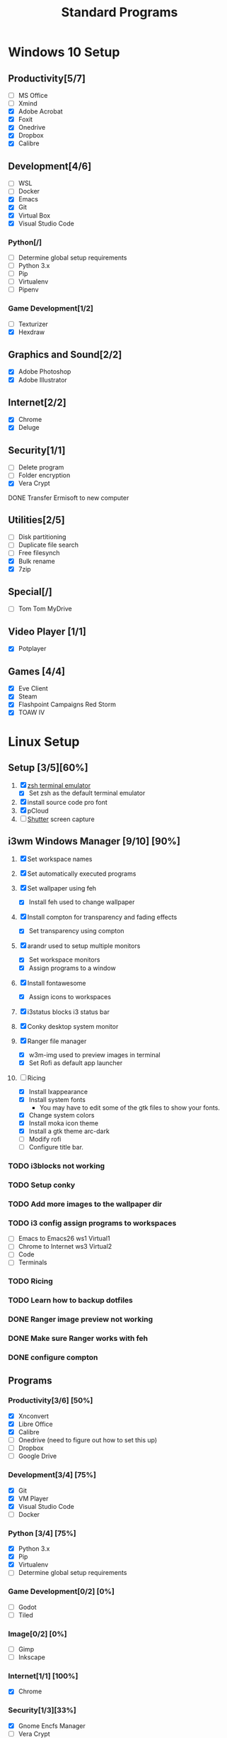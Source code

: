#+TITLE: Standard Programs
#+STARTUP: Indent

* Windows 10 Setup
** Productivity[5/7]
- [ ] MS Office
- [ ] Xmind
- [X] Adobe Acrobat
- [X] Foxit
- [X] Onedrive
- [X] Dropbox
- [X] Calibre

** Development[4/6]
- [ ] WSL
- [ ] Docker
- [X] Emacs
- [X] Git
- [X] Virtual Box
- [X] Visual Studio Code
*** Python[/]
  - [ ] Determine global setup requirements
  - [ ] Python 3.x
  - [ ] Pip
  - [ ] Virtualenv
  - [ ] Pipenv

*** Game Development[1/2]
- [ ] Texturizer
- [X] Hexdraw

** Graphics and Sound[2/2]
- [X] Adobe Photoshop
- [X] Adobe Illustrator
** Internet[2/2]
- [X] Chrome
- [X] Deluge

** Security[1/1]
- [ ] Delete program
- [ ] Folder encryption
- [X] Vera Crypt
**** DONE Transfer Ermisoft to new computer
CLOSED: [2019-05-19 Sun 06:47]

** Utilities[2/5]
- [ ] Disk partitioning
- [ ] Duplicate file search
- [ ] Free filesynch
- [X] Bulk rename
- [X] 7zip

** Special[/]
- [ ] Tom Tom MyDrive

** Video Player [1/1]
- [X] Potplayer
** Games [4/4]
   * [X] Eve Client
   * [X] Steam
   * [X] Flashpoint Campaigns Red Storm
   * [X] TOAW IV


* Linux Setup
** Setup [3/5][60%]
1. [X] [[https://dev.to/mskian/install-z-shell-oh-my-zsh-on-ubuntu-1804-lts-4cm4][zsh terminal emulator]]
   - [X] Set zsh as the default terminal emulator 
2. [X] install source code pro font
3. [X] pCloud
4. [ ] [[http://ubuntuhandbook.org/index.php/2019/04/install-shutter-ubuntu-19-04/][Shutter]] screen capture
   
** i3wm Windows Manager [9/10] [90%]

1. [X] Set workspace names

2. [X] Set automatically executed programs

3. [X] Set wallpaper using feh
   - [X] Install feh used to change wallpaper

4. [X] Install compton for transparency and fading effects
   - [X] Set transparency using compton

5. [X] arandr used to setup multiple monitors
   - [X] Set workspace monitors
   - [X] Assign programs to a window

6. [X] Install fontawesome
   - [X] Assign icons to workspaces

7. [X] i3status blocks i3 status bar

8. [X] Conky desktop system monitor

9. [X] Ranger file manager
   - [X] w3m-img used to preview images in terminal
   - [X] Set Rofi as default app launcher

10. [-] Ricing
    - [X] Install lxappearance
    - [X] Install system fonts
      - You may have to edit some of the gtk files to show your fonts.
    - [X] Change system colors
    - [X] Install moka icon theme
    - [X] Install a gtk theme arc-dark
    - [ ] Modify rofi
    - [ ] Configure title bar.

*** TODO i3blocks not working
*** TODO Setup conky
*** TODO Add more images to the wallpaper dir
*** TODO i3 config assign programs to workspaces
- [ ] Emacs to Emacs26 ws1 Virtual1
- [ ] Chrome to Internet ws3 Virtual2
- [ ] Code
- [ ] Terminals
*** TODO Ricing
*** TODO Learn how to backup dotfiles

*** DONE Ranger image preview not working
CLOSED: [2019-05-24 Fri 21:39]
*** DONE Make sure Ranger works with feh
CLOSED: [2019-05-24 Fri 21:39]
*** DONE configure compton
CLOSED: [2019-05-24 Fri 21:34]

** Programs
*** Productivity[3/6] [50%]
- [X] Xnconvert
- [X] Libre Office
- [X] Calibre
- [ ] Onedrive (need to figure out how to set this up)
- [ ] Dropbox
- [ ] Google Drive

*** Development[3/4] [75%]
- [X] Git
- [X] VM Player
- [X] Visual Studio Code
- [ ] Docker

*** Python [3/4] [75%]
- [X] Python 3.x
- [X] Pip
- [X] Virtualenv
- [ ] Determine global setup requirements

*** Game Development[0/2] [0%]
- [ ] Godot
- [ ] Tiled

*** Image[0/2] [0%]
- [ ] Gimp
- [ ] Inkscape

*** Internet[1/1] [100%]
- [X] Chrome

*** Security[1/3][33%]
- [X] Gnome Encfs Manager
- [ ] Vera Crypt
- [ ] Wip

*** Utilities[/][%]
- [ ] [[http://www.webupd8.org/2016/03/quickly-batch-rename-files-in-linux.html ][Bulk rename]]
- [ ] [[https://freefilesync.org/download.php][Folder and file sync]]
 
*** Video Player[0/1][0%]
- [ ] [[https://www.videolan.org/vlc/download-ubuntu.html][VLC]]

*** Music Player [0/1] [0%]
- [ ][[https://www.tecmint.com/install-cmus-music-player-in-linux/][ cmus]] a terminal based music player
- [ ] Sayanora
